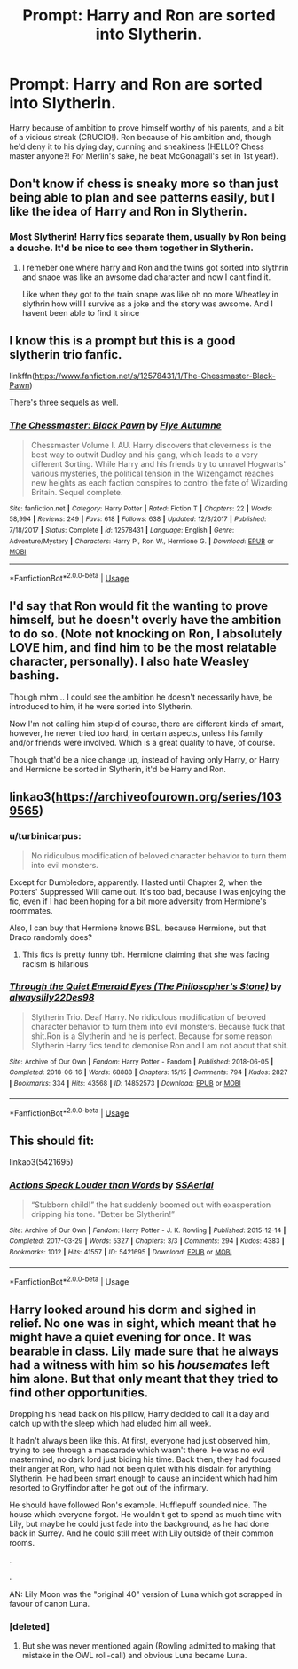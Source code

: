 #+TITLE: Prompt: Harry and Ron are sorted into Slytherin.

* Prompt: Harry and Ron are sorted into Slytherin.
:PROPERTIES:
:Author: KevMan18
:Score: 29
:DateUnix: 1590623206.0
:DateShort: 2020-May-28
:FlairText: Prompt
:END:
Harry because of ambition to prove himself worthy of his parents, and a bit of a vicious streak (CRUCIO!). Ron because of his ambition and, though he'd deny it to his dying day, cunning and sneakiness (HELLO? Chess master anyone?! For Merlin's sake, he beat McGonagall's set in 1st year!).


** Don't know if chess is sneaky more so than just being able to plan and see patterns easily, but I like the idea of Harry and Ron in Slytherin.
:PROPERTIES:
:Score: 20
:DateUnix: 1590624403.0
:DateShort: 2020-May-28
:END:

*** Most Slytherin! Harry fics separate them, usually by Ron being a douche. It'd be nice to see them together in Slytherin.
:PROPERTIES:
:Author: KevMan18
:Score: 18
:DateUnix: 1590625742.0
:DateShort: 2020-May-28
:END:

**** I remeber one where harry and Ron and the twins got sorted into slythrin and snaoe was like an awsome dad character and now I cant find it.

Like when they got to the train snape was like oh no more Wheatley in slythrin how will I survive as a joke and the story was awsome. And I havent been able to find it since
:PROPERTIES:
:Author: IneffableHusbands78
:Score: 6
:DateUnix: 1590639951.0
:DateShort: 2020-May-28
:END:


** I know this is a prompt but this is a good slytherin trio fanfic.

linkffn([[https://www.fanfiction.net/s/12578431/1/The-Chessmaster-Black-Pawn]])

There's three sequels as well.
:PROPERTIES:
:Author: ckethe223
:Score: 5
:DateUnix: 1590667885.0
:DateShort: 2020-May-28
:END:

*** [[https://www.fanfiction.net/s/12578431/1/][*/The Chessmaster: Black Pawn/*]] by [[https://www.fanfiction.net/u/7834753/Flye-Autumne][/Flye Autumne/]]

#+begin_quote
  Chessmaster Volume I. AU. Harry discovers that cleverness is the best way to outwit Dudley and his gang, which leads to a very different Sorting. While Harry and his friends try to unravel Hogwarts' various mysteries, the political tension in the Wizengamot reaches new heights as each faction conspires to control the fate of Wizarding Britain. Sequel complete.
#+end_quote

^{/Site/:} ^{fanfiction.net} ^{*|*} ^{/Category/:} ^{Harry} ^{Potter} ^{*|*} ^{/Rated/:} ^{Fiction} ^{T} ^{*|*} ^{/Chapters/:} ^{22} ^{*|*} ^{/Words/:} ^{58,994} ^{*|*} ^{/Reviews/:} ^{249} ^{*|*} ^{/Favs/:} ^{618} ^{*|*} ^{/Follows/:} ^{638} ^{*|*} ^{/Updated/:} ^{12/3/2017} ^{*|*} ^{/Published/:} ^{7/18/2017} ^{*|*} ^{/Status/:} ^{Complete} ^{*|*} ^{/id/:} ^{12578431} ^{*|*} ^{/Language/:} ^{English} ^{*|*} ^{/Genre/:} ^{Adventure/Mystery} ^{*|*} ^{/Characters/:} ^{Harry} ^{P.,} ^{Ron} ^{W.,} ^{Hermione} ^{G.} ^{*|*} ^{/Download/:} ^{[[http://www.ff2ebook.com/old/ffn-bot/index.php?id=12578431&source=ff&filetype=epub][EPUB]]} ^{or} ^{[[http://www.ff2ebook.com/old/ffn-bot/index.php?id=12578431&source=ff&filetype=mobi][MOBI]]}

--------------

*FanfictionBot*^{2.0.0-beta} | [[https://github.com/tusing/reddit-ffn-bot/wiki/Usage][Usage]]
:PROPERTIES:
:Author: FanfictionBot
:Score: 1
:DateUnix: 1590667897.0
:DateShort: 2020-May-28
:END:


** I'd say that Ron would fit the wanting to prove himself, but he doesn't overly have the ambition to do so. (Note not knocking on Ron, I absolutely LOVE him, and find him to be the most relatable character, personally). I also hate Weasley bashing.

Though mhm... I could see the ambition he doesn't necessarily have, be introduced to him, if he were sorted into Slytherin.

Now I'm not calling him stupid of course, there are different kinds of smart, however, he never tried too hard, in certain aspects, unless his family and/or friends were involved. Which is a great quality to have, of course.

Though that'd be a nice change up, instead of having only Harry, or Harry and Hermione be sorted in Slytherin, it'd be Harry and Ron.
:PROPERTIES:
:Author: SnarkyAndProud
:Score: 5
:DateUnix: 1590639095.0
:DateShort: 2020-May-28
:END:


** linkao3([[https://archiveofourown.org/series/1039565]])
:PROPERTIES:
:Score: 3
:DateUnix: 1590625998.0
:DateShort: 2020-May-28
:END:

*** u/turbinicarpus:
#+begin_quote
  No ridiculous modification of beloved character behavior to turn them into evil monsters.
#+end_quote

Except for Dumbledore, apparently. I lasted until Chapter 2, when the Potters' Suppressed Will came out. It's too bad, because I was enjoying the fic, even if I had been hoping for a bit more adversity from Hermione's roommates.

Also, I can buy that Hermione knows BSL, because Hermione, but that Draco randomly does?
:PROPERTIES:
:Author: turbinicarpus
:Score: 4
:DateUnix: 1590664419.0
:DateShort: 2020-May-28
:END:

**** This fics is pretty funny tbh. Hermione claiming that she was facing racism is hilarious
:PROPERTIES:
:Author: Jac273
:Score: 1
:DateUnix: 1590877067.0
:DateShort: 2020-May-31
:END:


*** [[https://archiveofourown.org/works/14852573][*/Through the Quiet Emerald Eyes (The Philosopher's Stone)/*]] by [[https://www.archiveofourown.org/users/alwayslily22/pseuds/alwayslily22/users/Des98/pseuds/Des98][/alwayslily22Des98/]]

#+begin_quote
  Slytherin Trio. Deaf Harry. No ridiculous modification of beloved character behavior to turn them into evil monsters. Because fuck that shit.Ron is a Slytherin and he is perfect. Because for some reason Slytherin Harry fics tend to demonise Ron and I am not about that shit.
#+end_quote

^{/Site/:} ^{Archive} ^{of} ^{Our} ^{Own} ^{*|*} ^{/Fandom/:} ^{Harry} ^{Potter} ^{-} ^{Fandom} ^{*|*} ^{/Published/:} ^{2018-06-05} ^{*|*} ^{/Completed/:} ^{2018-06-16} ^{*|*} ^{/Words/:} ^{68888} ^{*|*} ^{/Chapters/:} ^{15/15} ^{*|*} ^{/Comments/:} ^{794} ^{*|*} ^{/Kudos/:} ^{2827} ^{*|*} ^{/Bookmarks/:} ^{334} ^{*|*} ^{/Hits/:} ^{43568} ^{*|*} ^{/ID/:} ^{14852573} ^{*|*} ^{/Download/:} ^{[[https://archiveofourown.org/downloads/14852573/Through%20the%20Quiet.epub?updated_at=1556431657][EPUB]]} ^{or} ^{[[https://archiveofourown.org/downloads/14852573/Through%20the%20Quiet.mobi?updated_at=1556431657][MOBI]]}

--------------

*FanfictionBot*^{2.0.0-beta} | [[https://github.com/tusing/reddit-ffn-bot/wiki/Usage][Usage]]
:PROPERTIES:
:Author: FanfictionBot
:Score: 0
:DateUnix: 1590626017.0
:DateShort: 2020-May-28
:END:


** This should fit:

linkao3(5421695)
:PROPERTIES:
:Author: Starfox5
:Score: 3
:DateUnix: 1590645390.0
:DateShort: 2020-May-28
:END:

*** [[https://archiveofourown.org/works/5421695][*/Actions Speak Louder than Words/*]] by [[https://www.archiveofourown.org/users/SSAerial/pseuds/SSAerial][/SSAerial/]]

#+begin_quote
  “Stubborn child!” the hat suddenly boomed out with exasperation dripping his tone. “Better be Slytherin!”
#+end_quote

^{/Site/:} ^{Archive} ^{of} ^{Our} ^{Own} ^{*|*} ^{/Fandom/:} ^{Harry} ^{Potter} ^{-} ^{J.} ^{K.} ^{Rowling} ^{*|*} ^{/Published/:} ^{2015-12-14} ^{*|*} ^{/Completed/:} ^{2017-03-29} ^{*|*} ^{/Words/:} ^{5327} ^{*|*} ^{/Chapters/:} ^{3/3} ^{*|*} ^{/Comments/:} ^{294} ^{*|*} ^{/Kudos/:} ^{4383} ^{*|*} ^{/Bookmarks/:} ^{1012} ^{*|*} ^{/Hits/:} ^{41557} ^{*|*} ^{/ID/:} ^{5421695} ^{*|*} ^{/Download/:} ^{[[https://archiveofourown.org/downloads/5421695/Actions%20Speak%20Louder.epub?updated_at=1585207125][EPUB]]} ^{or} ^{[[https://archiveofourown.org/downloads/5421695/Actions%20Speak%20Louder.mobi?updated_at=1585207125][MOBI]]}

--------------

*FanfictionBot*^{2.0.0-beta} | [[https://github.com/tusing/reddit-ffn-bot/wiki/Usage][Usage]]
:PROPERTIES:
:Author: FanfictionBot
:Score: 1
:DateUnix: 1590645406.0
:DateShort: 2020-May-28
:END:


** Harry looked around his dorm and sighed in relief. No one was in sight, which meant that he might have a quiet evening for once. It was bearable in class. Lily made sure that he always had a witness with him so his /housemates/ left him alone. But that only meant that they tried to find other opportunities.

Dropping his head back on his pillow, Harry decided to call it a day and catch up with the sleep which had eluded him all week.

It hadn't always been like this. At first, everyone had just observed him, trying to see through a mascarade which wasn't there. He was no evil mastermind, no dark lord just biding his time. Back then, they had focused their anger at Ron, who had not been quiet with his disdain for anything Slytherin. He had been smart enough to cause an incident which had him resorted to Gryffindor after he got out of the infirmary.

He should have followed Ron's example. Hufflepuff sounded nice. The house which everyone forgot. He wouldn't get to spend as much time with Lily, but maybe he could just fade into the background, as he had done back in Surrey. And he could still meet with Lily outside of their common rooms.

.

.

AN: Lily Moon was the "original 40" version of Luna which got scrapped in favour of canon Luna.
:PROPERTIES:
:Author: Hellstrike
:Score: 2
:DateUnix: 1590626238.0
:DateShort: 2020-May-28
:END:

*** [deleted]
:PROPERTIES:
:Score: 1
:DateUnix: 1590667003.0
:DateShort: 2020-May-28
:END:

**** But she was never mentioned again (Rowling admitted to making that mistake in the OWL roll-call) and obvious Luna became Luna.
:PROPERTIES:
:Author: Hellstrike
:Score: 1
:DateUnix: 1590677609.0
:DateShort: 2020-May-28
:END:
